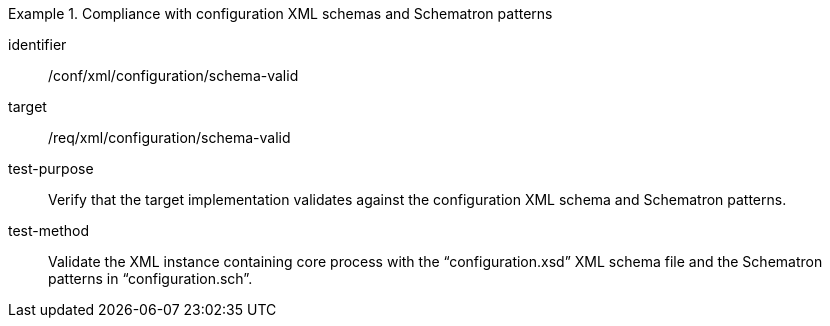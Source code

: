 [abstract_test]
.Compliance with configuration XML schemas and Schematron patterns 
====
[%metadata]
identifier:: /conf/xml/configuration/schema-valid

target:: /req/xml/configuration/schema-valid
test-purpose:: Verify that the target implementation validates against the configuration XML schema and Schematron patterns.
test-method:: 
Validate the XML instance containing core process with the “configuration.xsd” XML schema file and the Schematron patterns in “configuration.sch”.  
====